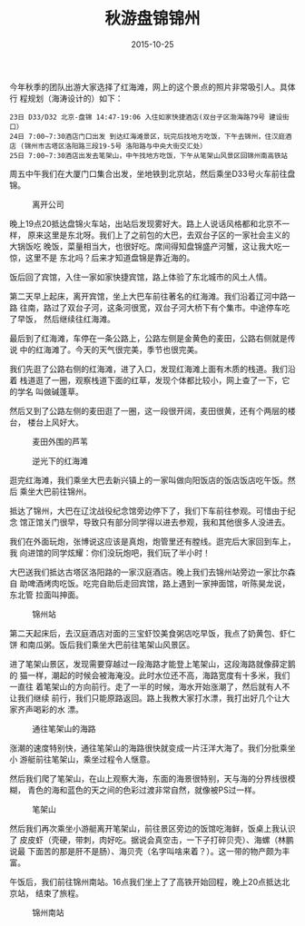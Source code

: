 #+TITLE: 秋游盘锦锦州
#+DATE: 2015-10-25

今年秋季的团队出游大家选择了红海滩，网上的这个景点的照片非常吸引人。具体行
程规划（海涛设计的）如下：
#+BEGIN_EXAMPLE
23日 D33/D32 北京-盘锦 14:47-19:06 入住如家快捷酒店(双台子区渤海路79号 建设街口）
24日 7:00~7:30酒店门口出发 到达红海滩景区，玩完后找地方吃饭，下午去锦州，住汉庭酒店 (锦州市古塔区洛阳路三段19-5号 洛阳路与中央大街交汇处）
25日 7:00~7:30酒店出发去笔架山，中午找地方吃饭，下午从笔架山风景区回锦州南高铁站
#+END_EXAMPLE

周五中午我们在大厦门口集合出发，坐地铁到北京站，然后乘坐D33号火车前往盘锦。
#+CAPTION: 离开公司
[[../static/imgs/1510-tb-pan-jin-jin-zhou/IMG_3658.jpg]]

晚上19点20抵达盘锦火车站，出站后发现雾好大。路上人说话风格都和北京不一样，
原来这里是东北呀。我们上了之前包的大巴，去双台子区的一家社会主义的大锅饭吃
晚饭，菜量相当大，也很好吃。席间得知盘锦盛产河蟹，这让我大吃一惊，这里不是
东北吗？后来才知道盘锦是靠近海的。

饭后回了宾馆，入住一家如家快捷宾馆，路上体验了东北城市的风土人情。

第二天早上起床，离开宾馆，坐上大巴车前往著名的红海滩。我们沿着辽河中路一路
往南，路过了双台子河，这条河很宽，双台子河大桥下有个集市。中途停车吃了早饭，
然后继续往红海滩。

最后到了红海滩，车停在一条公路上，公路左侧是金黄色的麦田，公路右侧就是传说
中的红海滩了。今天的天气很完美，季节也很完美。

我们先逛了公路右侧的红海滩，进了入口，发现红海滩上面有木质的栈道。我们沿着
栈道逛了一圈，观察栈道下面的红草，发现个体都比较小，网上查了一下，它的学名
叫做碱蓬草。

然后又到了公路左侧的麦田逛了一圈，这一段很开阔，麦田很黄，还有个两层的楼台，
楼台上风好大。

#+CAPTION: 麦田外围的芦苇
[[../static/imgs/1510-tb-pan-jin-jin-zhou/DSC09886.jpg]]
#+CAPTION: 逆光下的红海滩
[[../static/imgs/1510-tb-pan-jin-jin-zhou/DSC09898.jpg]]

逛完红海滩，我们乘坐大巴去新兴镇上的一家叫做向阳饭店的饭店饭店吃午饭。然后
乘坐大巴前往锦州。

抵达了锦州，大巴在辽沈战役纪念馆旁边停下了，我们下车前往参观。可惜由于纪念
馆正馆关门很早，导致只有部分同学得以进去参观，我和其他很多人没进去。

我们在外面玩炮，张博说这应该是真炮，炮管里还有膛线。逛完后大家回到车上，我
向进馆的同学炫耀：你们没玩炮吧，我们玩了半小时！

大巴送我们抵达古塔区洛阳路的一家汉庭酒店。晚上我们去锦州站旁边一家比尔森自
助啤酒烤肉吃饭。吃完自助后走回宾馆，路上遇到一家抻面馆，听陈昊龙说，东北管
拉面叫抻面。

#+CAPTION: 锦州站
[[../static/imgs/1510-tb-pan-jin-jin-zhou/IMG_3776.jpg]]

第二天起床后，去汉庭酒店对面的三宝虾饺美食粥店吃早饭，我点了奶黄包、虾仁饼
和南瓜粥。饭后我们乘坐大巴前往笔架山风景区。

进了笔架山景区，发现需要穿越过一段海路才能登上笔架山，这段海路就像薛定鹅的
猫一样，潮起的时候会被海淹没。此时水位还不高，海路宽度有十多米，我们一直往
着笔架山的方向前行。走了一半的时候，海水开始涨潮了，然后就有人不让我们继续
前行，我们只能原路返回。路上我教大家打水漂，我打出好几个让大家齐声喝彩的水
漂。

#+CAPTION: 通往笔架山的海路
[[../static/imgs/1510-tb-pan-jin-jin-zhou/DSC09938-2.jpg]]

涨潮的速度特别快，通往笔架山的海路很快就变成一片汪洋大海了。我们分批乘坐小
游艇前往笔架山，乘坐过程令人惬意。

然后我们爬了笔架山，在山上观察大海，东面的海景很特别，天与海的分界线很模糊，
青色的海和蓝色的天之间的色彩过渡非常自然，就像被PS过一样。

#+CAPTION: 笔架山
[[../static/imgs/1510-tb-pan-jin-jin-zhou/DSC00032-2.jpg]]

然后我们再次乘坐小游艇离开笔架山，前往景区旁边的饭馆吃海鲜，饭桌上我认识了
皮皮虾（壳硬，带刺，肉好吃。据说会真空击，一下子打碎贝壳）、海螺（林鹏说最
下面苦的那是肝不是肠）、海贝壳（名字叫啥来着？）。这一带的物产颇为丰富。

午饭后，我们前往锦州南站。16点我们坐上了了高铁开始回程，晚上20点抵达北京站，
结束了旅程。
#+CAPTION: 锦州南站
[[../static/imgs/1510-tb-pan-jin-jin-zhou/IMG_3864.jpg]]
